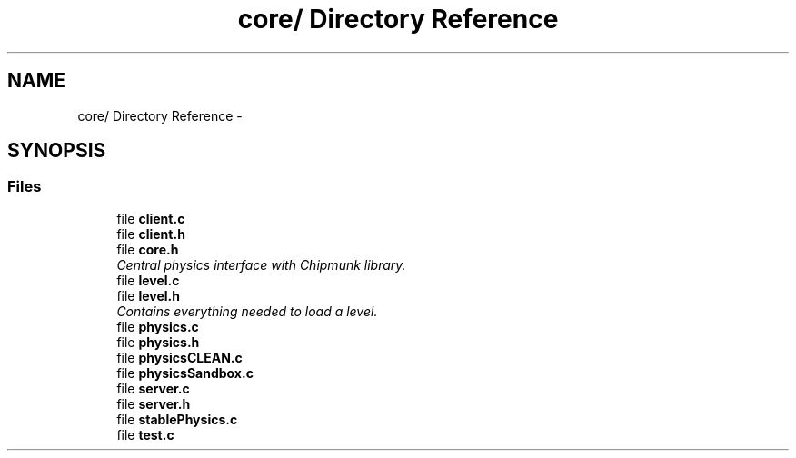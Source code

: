 .TH "core/ Directory Reference" 3 "Fri Mar 1 2013" "Crayon Physics A++" \" -*- nroff -*-
.ad l
.nh
.SH NAME
core/ Directory Reference \- 
.SH SYNOPSIS
.br
.PP
.SS "Files"

.in +1c
.ti -1c
.RI "file \fBclient\&.c\fP"
.br
.ti -1c
.RI "file \fBclient\&.h\fP"
.br
.ti -1c
.RI "file \fBcore\&.h\fP"
.br
.RI "\fICentral physics interface with Chipmunk library\&. \fP"
.ti -1c
.RI "file \fBlevel\&.c\fP"
.br
.ti -1c
.RI "file \fBlevel\&.h\fP"
.br
.RI "\fIContains everything needed to load a level\&. \fP"
.ti -1c
.RI "file \fBphysics\&.c\fP"
.br
.ti -1c
.RI "file \fBphysics\&.h\fP"
.br
.ti -1c
.RI "file \fBphysicsCLEAN\&.c\fP"
.br
.ti -1c
.RI "file \fBphysicsSandbox\&.c\fP"
.br
.ti -1c
.RI "file \fBserver\&.c\fP"
.br
.ti -1c
.RI "file \fBserver\&.h\fP"
.br
.ti -1c
.RI "file \fBstablePhysics\&.c\fP"
.br
.ti -1c
.RI "file \fBtest\&.c\fP"
.br
.in -1c
